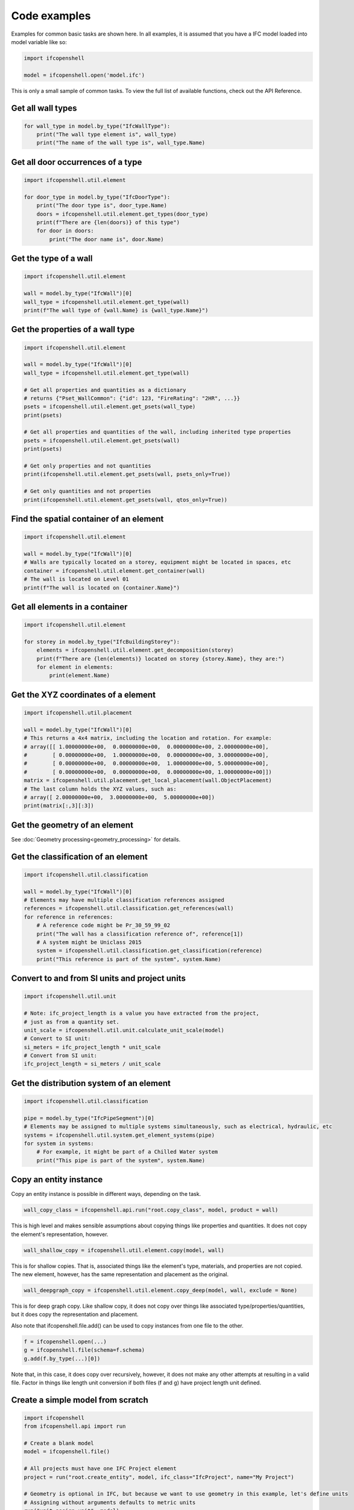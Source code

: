 Code examples
=============

Examples for common basic tasks are shown here. In all examples, it is assumed
that you have a IFC model loaded into model variable like so:


.. code-block:: python

    import ifcopenshell

    model = ifcopenshell.open('model.ifc')

This is only a small sample of common tasks. To view the full list of available
functions, check out the API Reference.

Get all wall types
------------------

.. code-block:: python

    for wall_type in model.by_type("IfcWallType"):
        print("The wall type element is", wall_type)
        print("The name of the wall type is", wall_type.Name)

Get all door occurrences of a type
----------------------------------

.. code-block:: python

    import ifcopenshell.util.element

    for door_type in model.by_type("IfcDoorType"):
        print("The door type is", door_type.Name)
        doors = ifcopenshell.util.element.get_types(door_type)
        print(f"There are {len(doors)} of this type")
        for door in doors:
            print("The door name is", door.Name)


Get the type of a wall
----------------------

.. code-block:: python

    import ifcopenshell.util.element

    wall = model.by_type("IfcWall")[0]
    wall_type = ifcopenshell.util.element.get_type(wall)
    print(f"The wall type of {wall.Name} is {wall_type.Name}")

Get the properties of a wall type
---------------------------------

.. code-block:: python

    import ifcopenshell.util.element

    wall = model.by_type("IfcWall")[0]
    wall_type = ifcopenshell.util.element.get_type(wall)

    # Get all properties and quantities as a dictionary
    # returns {"Pset_WallCommon": {"id": 123, "FireRating": "2HR", ...}}
    psets = ifcopenshell.util.element.get_psets(wall_type)
    print(psets)

    # Get all properties and quantities of the wall, including inherited type properties
    psets = ifcopenshell.util.element.get_psets(wall)
    print(psets)

    # Get only properties and not quantities
    print(ifcopenshell.util.element.get_psets(wall, psets_only=True))

    # Get only quantities and not properties
    print(ifcopenshell.util.element.get_psets(wall, qtos_only=True))


Find the spatial container of an element
----------------------------------------

.. code-block:: python

    import ifcopenshell.util.element

    wall = model.by_type("IfcWall")[0]
    # Walls are typically located on a storey, equipment might be located in spaces, etc
    container = ifcopenshell.util.element.get_container(wall)
    # The wall is located on Level 01
    print(f"The wall is located on {container.Name}")

Get all elements in a container
-------------------------------

.. code-block:: python

    import ifcopenshell.util.element

    for storey in model.by_type("IfcBuildingStorey"):
        elements = ifcopenshell.util.element.get_decomposition(storey)
        print(f"There are {len(elements)} located on storey {storey.Name}, they are:")
        for element in elements:
            print(element.Name)

Get the XYZ coordinates of a element
------------------------------------

.. code-block:: python

    import ifcopenshell.util.placement

    wall = model.by_type("IfcWall")[0]
    # This returns a 4x4 matrix, including the location and rotation. For example:
    # array([[ 1.00000000e+00,  0.00000000e+00,  0.00000000e+00, 2.00000000e+00],
    #        [ 0.00000000e+00,  1.00000000e+00,  0.00000000e+00, 3.00000000e+00],
    #        [ 0.00000000e+00,  0.00000000e+00,  1.00000000e+00, 5.00000000e+00],
    #        [ 0.00000000e+00,  0.00000000e+00,  0.00000000e+00, 1.00000000e+00]])
    matrix = ifcopenshell.util.placement.get_local_placement(wall.ObjectPlacement)
    # The last column holds the XYZ values, such as:
    # array([ 2.00000000e+00,  3.00000000e+00,  5.00000000e+00])
    print(matrix[:,3][:3])

Get the geometry of an element
------------------------------

See :doc:`Geometry processing<geometry_processing>` for details.

Get the classification of an element
------------------------------------

.. code-block:: python

    import ifcopenshell.util.classification

    wall = model.by_type("IfcWall")[0]
    # Elements may have multiple classification references assigned
    references = ifcopenshell.util.classification.get_references(wall)
    for reference in references:
        # A reference code might be Pr_30_59_99_02
        print("The wall has a classification reference of", reference[1])
        # A system might be Uniclass 2015
        system = ifcopenshell.util.classification.get_classification(reference)
        print("This reference is part of the system", system.Name)

Convert to and from SI units and project units
----------------------------------------------

.. code-block:: python

    import ifcopenshell.util.unit

    # Note: ifc_project_length is a value you have extracted from the project,
    # just as from a quantity set.
    unit_scale = ifcopenshell.util.unit.calculate_unit_scale(model)
    # Convert to SI unit:
    si_meters = ifc_project_length * unit_scale
    # Convert from SI unit:
    ifc_project_length = si_meters / unit_scale


Get the distribution system of an element
-----------------------------------------

.. code-block:: python

    import ifcopenshell.util.classification

    pipe = model.by_type("IfcPipeSegment")[0]
    # Elements may be assigned to multiple systems simultaneously, such as electrical, hydraulic, etc
    systems = ifcopenshell.util.system.get_element_systems(pipe)
    for system in systems:
        # For example, it might be part of a Chilled Water system
        print("This pipe is part of the system", system.Name)

Copy an entity instance
-----------------------------------------

Copy an entity instance is possible in different ways, depending on the task.

.. code-block:: python

    wall_copy_class = ifcopenshell.api.run("root.copy_class", model, product = wall)

This is high level and makes sensible assumptions about copying things like properties and quantities. It does not copy the element's representation, however.

.. code-block:: python

    wall_shallow_copy = ifcopenshell.util.element.copy(model, wall)

This is for shallow copies.  That is, associated things like the element's type, materials, and properties are not copied.  The new element, however, has the same representation and placement as the original.

.. code-block:: python

    wall_deepgraph_copy = ifcopenshell.util.element.copy_deep(model, wall, exclude = None)

This is for deep graph copy.  Like shallow copy, it does not copy over things like associated type/properties/quantities, but it does copy the representation and placement.

Also note that ifcopenshell.file.add() can be used to copy instances from one file to the other.

.. code-block:: python

    f = ifcopenshell.open(...)
    g = ifcopenshell.file(schema=f.schema)
    g.add(f.by_type(...)[0])

Note that, in this case, it does copy over recursively, however, it does not make any other attempts at resulting in a valid file. Factor in things like length unit conversion if both files (f and g) have project length unit defined.

Create a simple model from scratch
----------------------------------

.. code-block:: python

    import ifcopenshell
    from ifcopenshell.api import run

    # Create a blank model
    model = ifcopenshell.file()

    # All projects must have one IFC Project element
    project = run("root.create_entity", model, ifc_class="IfcProject", name="My Project")

    # Geometry is optional in IFC, but because we want to use geometry in this example, let's define units
    # Assigning without arguments defaults to metric units
    run("unit.assign_unit", model)

    # Let's create a modeling geometry context, so we can store 3D geometry (note: IFC supports 2D too!)
    context = run("context.add_context", model, context_type="Model")

    # In particular, in this example we want to store the 3D "body" geometry of objects, i.e. the body shape
    body = run("context.add_context", model, context_type="Model",
        context_identifier="Body", target_view="MODEL_VIEW", parent=context)

    # Create a site, building, and storey. Many hierarchies are possible.
    site = run("root.create_entity", model, ifc_class="IfcSite", name="My Site")
    building = run("root.create_entity", model, ifc_class="IfcBuilding", name="Building A")
    storey = run("root.create_entity", model, ifc_class="IfcBuildingStorey", name="Ground Floor")

    # Since the site is our top level location, assign it to the project
    # Then place our building on the site, and our storey in the building
    run("aggregate.assign_object", model, relating_object=project, product=site)
    run("aggregate.assign_object", model, relating_object=site, product=building)
    run("aggregate.assign_object", model, relating_object=building, product=storey)

    # Let's create a new wall
    wall = run("root.create_entity", model, ifc_class="IfcWall")

    # Give our wall a local origin at (0, 0, 0)
    run("geometry.edit_object_placement", model, product=wall)

    # Add a new wall-like body geometry, 5 meters long, 3 meters high, and 200mm thick
    representation = run("geometry.add_wall_representation", model, context=body, length=5, height=3, thickness=0.2)
    # Assign our new body geometry back to our wall
    run("geometry.assign_representation", model, product=wall, representation=representation)

    # Place our wall in the ground floor
    run("spatial.assign_container", model, relating_structure=storey, product=wall)

    # Write out to a file
    model.write("/home/dion/model.ifc")

Here is the result:

.. image:: images/simple-model.png


Create a work schedule constructing a building floor by floor
-------------------------------------------------------------

.. code-block:: python

    import datetime
    import ifcopenshell
    from ifcopenshell.api import run
    from ifcopenshell.util.element import get_decomposition
    from ifcopenshell.util.placement import get_storey_elevation

    # Define a convenience function to add a task chained to a predecessor
    def add_task(model, name, predecessor, work_schedule):
        # Add a construction task
        task = run("sequence.add_task", model,
            work_schedule=work_schedule, name=name, predefined_type="CONSTRUCTION")

        # Give it a time
        task_time = run("sequence.add_task_time", model, task=task)

        # Arbitrarily set the task's scheduled time duration to be 1 week
        run("sequence.edit_task_time", model, task_time=task_time,
            attributes={"ScheduleStart": datetime.date(2000, 1, 1), "ScheduleDuration": "P1W"})

        # If a predecessor exists, create a finish to start relationship
        if predecessor:
            run("sequence.assign_sequence", model, relating_process=predecessor, related_process=task)

        return task

    # Open an existing IFC4 model you have of a building
    model = ifcopenshell.open("/path/to/existing/model.ifc")

    # Create a new construction schedule
    schedule = run("sequence.add_work_schedule", model, name="Construction")

    # Let's imagine a starting task for site establishment.
    task = add_task(model, "Site establishment", None, schedule)
    start_task = task

    # Get all our storeys sorted by elevation ascending.
    storeys = sorted(model.by_type("IfcBuildingStorey"), key=lambda s: get_storey_elevation(s))

    # For each storey ...
    for storey in storeys:

        # Add a construction task to construct that storey, using our convenience function
        task = add_task(model, f"Construct {storey.Name}", task, schedule)

        # Assign all the products in that storey to the task as construction outputs.
        for product in get_decomposition(storey):
            run("sequence.assign_product", model, relating_product=product, related_object=task)

    # Ask the computer to calculate all the dates for us from the start task.
    # For example, if the first task started on the 1st of January and took a
    # week, the next task will start on the 8th of January. This saves us
    # manually doing date calculations.
    run("sequence.cascade_schedule", model, task=start_task)

    # Calculate the critical path and floats.
    run("sequence.recalculate_schedule", model, work_schedule=schedule)

    # Write out to a file
    model.write("/home/dion/model.ifc")

Here is the result:

.. image:: images/simple-work-schedule.png
